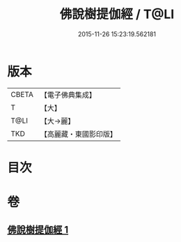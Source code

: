 #+TITLE: 佛說樹提伽經 / T@LI
#+DATE: 2015-11-26 15:23:19.562181
* 版本
 |     CBETA|【電子佛典集成】|
 |         T|【大】     |
 |      T@LI|【大→麗】   |
 |       TKD|【高麗藏・東國影印版】|

* 目次
* 卷
** [[file:KR6i0170_001.txt][佛說樹提伽經 1]]
